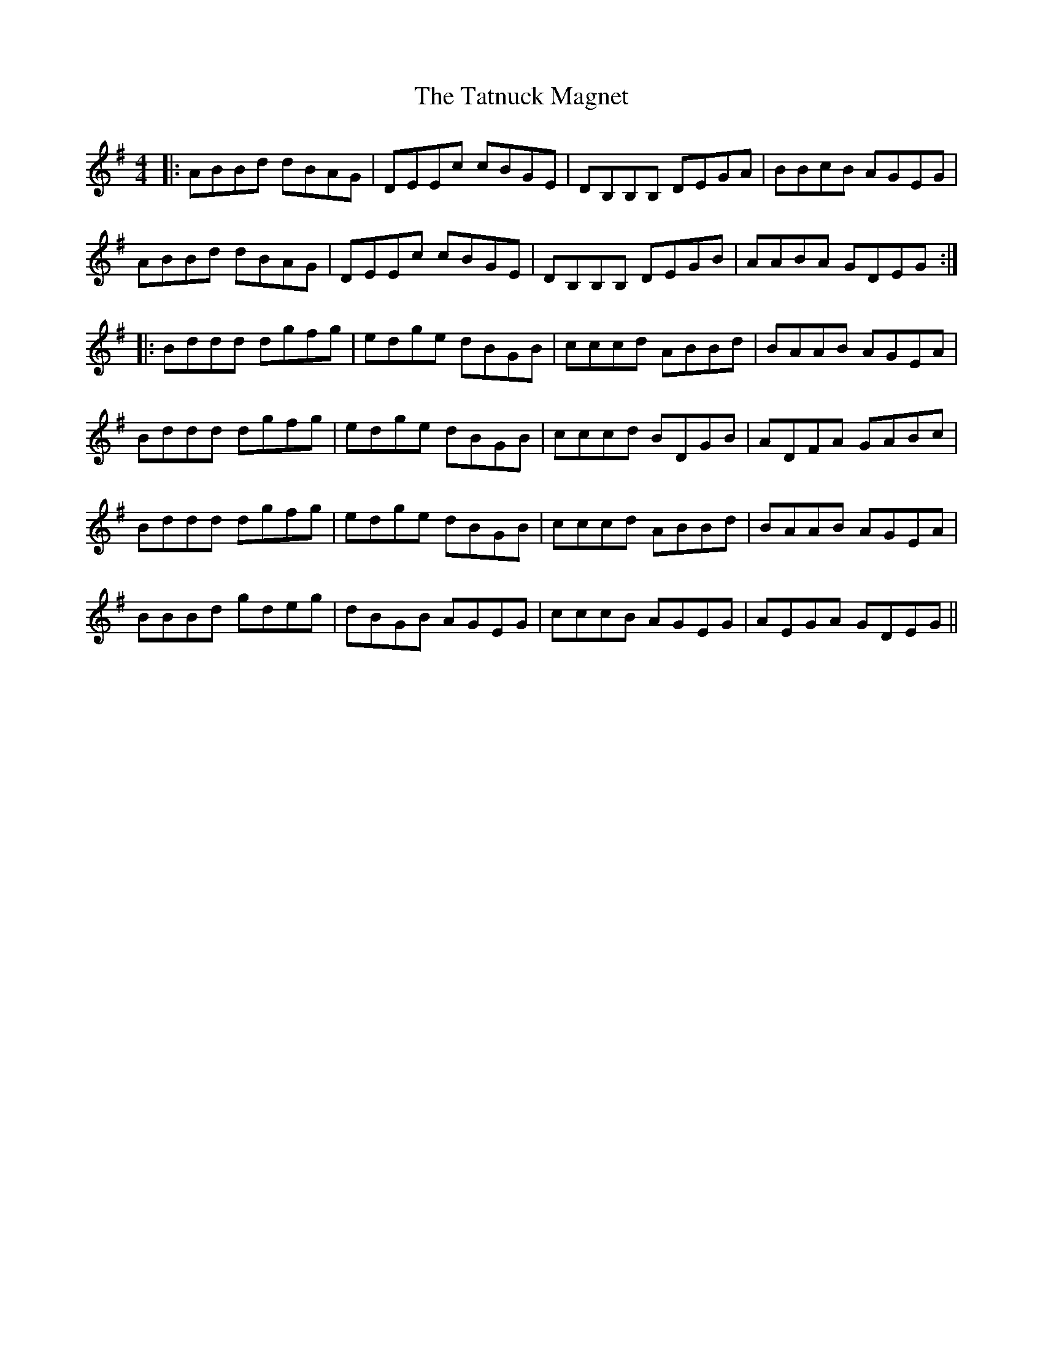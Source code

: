 X: 39482
T: Tatnuck Magnet, The
R: reel
M: 4/4
K: Gmajor
|:ABBd dBAG|DEEc cBGE|DB,B,B, DEGA|BBcB AGEG|
ABBd dBAG|DEEc cBGE|DB,B,B, DEGB|AABA GDEG:|
|:Bddd dgfg|edge dBGB|cccd ABBd|BAAB AGEA|
Bddd dgfg|edge dBGB|cccd BDGB|ADFA GABc|
Bddd dgfg|edge dBGB|cccd ABBd|BAAB AGEA|
BBBd gdeg|dBGB AGEG|cccB AGEG|AEGA GDEG||

